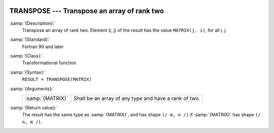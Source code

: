   .. _transpose:

TRANSPOSE --- Transpose an array of rank two
********************************************

.. index:: TRANSPOSE

.. index:: array, transpose

.. index:: matrix, transpose

.. index:: transpose

:samp:`{Description}:`
  Transpose an array of rank two. Element (i, j) of the result has the value 
  ``MATRIX(j, i)``, for all i, j.

:samp:`{Standard}:`
  Fortran 90 and later

:samp:`{Class}:`
  Transformational function

:samp:`{Syntax}:`
  ``RESULT = TRANSPOSE(MATRIX)``

:samp:`{Arguments}:`
  ================  =====================================================
  :samp:`{MATRIX}`  Shall be an array of any type and have a rank of two.
  ================  =====================================================

:samp:`{Return value}:`
  The result has the same type as :samp:`{MATRIX}`, and has shape 
  ``(/ m, n /)`` if :samp:`{MATRIX}` has shape ``(/ n, m /)``.

